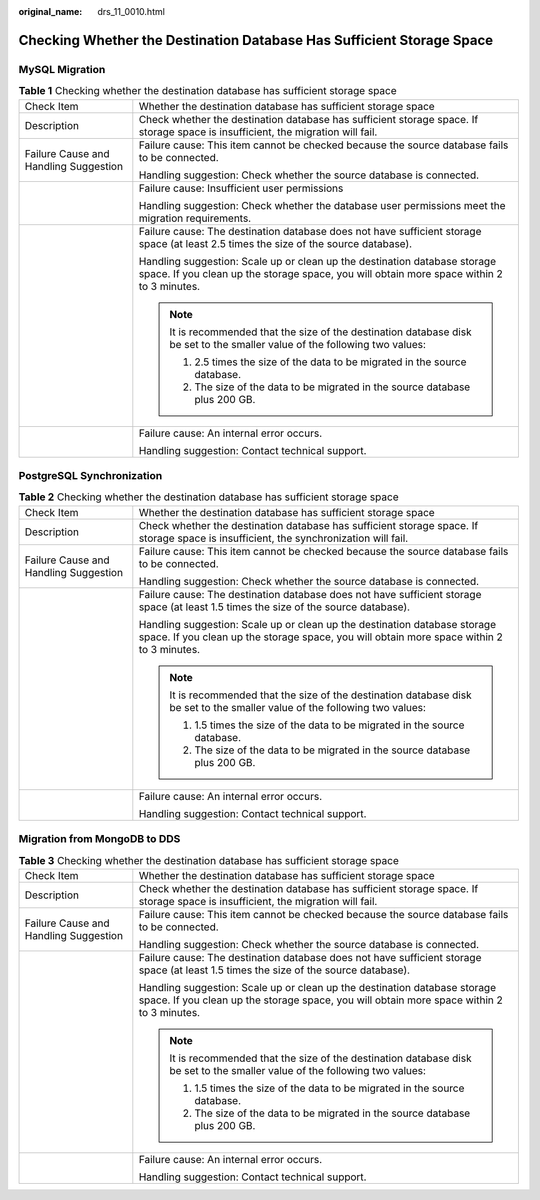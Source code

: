 :original_name: drs_11_0010.html

.. _drs_11_0010:

Checking Whether the Destination Database Has Sufficient Storage Space
======================================================================

MySQL Migration
---------------

.. table:: **Table 1** Checking whether the destination database has sufficient storage space

   +---------------------------------------+------------------------------------------------------------------------------------------------------------------------------------------------------------------------+
   | Check Item                            | Whether the destination database has sufficient storage space                                                                                                          |
   +---------------------------------------+------------------------------------------------------------------------------------------------------------------------------------------------------------------------+
   | Description                           | Check whether the destination database has sufficient storage space. If storage space is insufficient, the migration will fail.                                        |
   +---------------------------------------+------------------------------------------------------------------------------------------------------------------------------------------------------------------------+
   | Failure Cause and Handling Suggestion | Failure cause: This item cannot be checked because the source database fails to be connected.                                                                          |
   |                                       |                                                                                                                                                                        |
   |                                       | Handling suggestion: Check whether the source database is connected.                                                                                                   |
   +---------------------------------------+------------------------------------------------------------------------------------------------------------------------------------------------------------------------+
   |                                       | Failure cause: Insufficient user permissions                                                                                                                           |
   |                                       |                                                                                                                                                                        |
   |                                       | Handling suggestion: Check whether the database user permissions meet the migration requirements.                                                                      |
   +---------------------------------------+------------------------------------------------------------------------------------------------------------------------------------------------------------------------+
   |                                       | Failure cause: The destination database does not have sufficient storage space (at least 2.5 times the size of the source database).                                   |
   |                                       |                                                                                                                                                                        |
   |                                       | Handling suggestion: Scale up or clean up the destination database storage space. If you clean up the storage space, you will obtain more space within 2 to 3 minutes. |
   |                                       |                                                                                                                                                                        |
   |                                       | .. note::                                                                                                                                                              |
   |                                       |                                                                                                                                                                        |
   |                                       |    It is recommended that the size of the destination database disk be set to the smaller value of the following two values:                                           |
   |                                       |                                                                                                                                                                        |
   |                                       |    #. 2.5 times the size of the data to be migrated in the source database.                                                                                            |
   |                                       |    #. The size of the data to be migrated in the source database plus 200 GB.                                                                                          |
   +---------------------------------------+------------------------------------------------------------------------------------------------------------------------------------------------------------------------+
   |                                       | Failure cause: An internal error occurs.                                                                                                                               |
   |                                       |                                                                                                                                                                        |
   |                                       | Handling suggestion: Contact technical support.                                                                                                                        |
   +---------------------------------------+------------------------------------------------------------------------------------------------------------------------------------------------------------------------+

PostgreSQL Synchronization
--------------------------

.. table:: **Table 2** Checking whether the destination database has sufficient storage space

   +---------------------------------------+------------------------------------------------------------------------------------------------------------------------------------------------------------------------+
   | Check Item                            | Whether the destination database has sufficient storage space                                                                                                          |
   +---------------------------------------+------------------------------------------------------------------------------------------------------------------------------------------------------------------------+
   | Description                           | Check whether the destination database has sufficient storage space. If storage space is insufficient, the synchronization will fail.                                  |
   +---------------------------------------+------------------------------------------------------------------------------------------------------------------------------------------------------------------------+
   | Failure Cause and Handling Suggestion | Failure cause: This item cannot be checked because the source database fails to be connected.                                                                          |
   |                                       |                                                                                                                                                                        |
   |                                       | Handling suggestion: Check whether the source database is connected.                                                                                                   |
   +---------------------------------------+------------------------------------------------------------------------------------------------------------------------------------------------------------------------+
   |                                       | Failure cause: The destination database does not have sufficient storage space (at least 1.5 times the size of the source database).                                   |
   |                                       |                                                                                                                                                                        |
   |                                       | Handling suggestion: Scale up or clean up the destination database storage space. If you clean up the storage space, you will obtain more space within 2 to 3 minutes. |
   |                                       |                                                                                                                                                                        |
   |                                       | .. note::                                                                                                                                                              |
   |                                       |                                                                                                                                                                        |
   |                                       |    It is recommended that the size of the destination database disk be set to the smaller value of the following two values:                                           |
   |                                       |                                                                                                                                                                        |
   |                                       |    #. 1.5 times the size of the data to be migrated in the source database.                                                                                            |
   |                                       |    #. The size of the data to be migrated in the source database plus 200 GB.                                                                                          |
   +---------------------------------------+------------------------------------------------------------------------------------------------------------------------------------------------------------------------+
   |                                       | Failure cause: An internal error occurs.                                                                                                                               |
   |                                       |                                                                                                                                                                        |
   |                                       | Handling suggestion: Contact technical support.                                                                                                                        |
   +---------------------------------------+------------------------------------------------------------------------------------------------------------------------------------------------------------------------+

Migration from MongoDB to DDS
-----------------------------

.. table:: **Table 3** Checking whether the destination database has sufficient storage space

   +---------------------------------------+------------------------------------------------------------------------------------------------------------------------------------------------------------------------+
   | Check Item                            | Whether the destination database has sufficient storage space                                                                                                          |
   +---------------------------------------+------------------------------------------------------------------------------------------------------------------------------------------------------------------------+
   | Description                           | Check whether the destination database has sufficient storage space. If storage space is insufficient, the migration will fail.                                        |
   +---------------------------------------+------------------------------------------------------------------------------------------------------------------------------------------------------------------------+
   | Failure Cause and Handling Suggestion | Failure cause: This item cannot be checked because the source database fails to be connected.                                                                          |
   |                                       |                                                                                                                                                                        |
   |                                       | Handling suggestion: Check whether the source database is connected.                                                                                                   |
   +---------------------------------------+------------------------------------------------------------------------------------------------------------------------------------------------------------------------+
   |                                       | Failure cause: The destination database does not have sufficient storage space (at least 1.5 times the size of the source database).                                   |
   |                                       |                                                                                                                                                                        |
   |                                       | Handling suggestion: Scale up or clean up the destination database storage space. If you clean up the storage space, you will obtain more space within 2 to 3 minutes. |
   |                                       |                                                                                                                                                                        |
   |                                       | .. note::                                                                                                                                                              |
   |                                       |                                                                                                                                                                        |
   |                                       |    It is recommended that the size of the destination database disk be set to the smaller value of the following two values:                                           |
   |                                       |                                                                                                                                                                        |
   |                                       |    #. 1.5 times the size of the data to be migrated in the source database.                                                                                            |
   |                                       |    #. The size of the data to be migrated in the source database plus 200 GB.                                                                                          |
   +---------------------------------------+------------------------------------------------------------------------------------------------------------------------------------------------------------------------+
   |                                       | Failure cause: An internal error occurs.                                                                                                                               |
   |                                       |                                                                                                                                                                        |
   |                                       | Handling suggestion: Contact technical support.                                                                                                                        |
   +---------------------------------------+------------------------------------------------------------------------------------------------------------------------------------------------------------------------+

